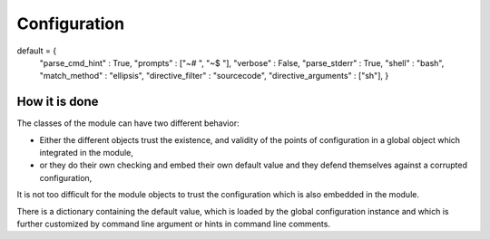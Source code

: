 

Configuration
=============

default = {
    "parse_cmd_hint"      : True,
    "prompts"             : ["~# ", "~$ "],
    "verbose"             : False,
    "parse_stderr"        : True,
    "shell"               : "bash",
    "match_method"        : "ellipsis",
    "directive_filter"    : "sourcecode",
    "directive_arguments" : ["sh"],
    }



How it is done
--------------

The classes of the module can have two different behavior:

- Either the different objects trust the existence, and validity of
  the points of configuration in a global object which integrated in
  the module,

- or they do their own checking and embed their own default value and
  they defend themselves against a corrupted configuration,

It is not too difficult for the module objects to trust the
configuration which is also embedded in the module.

There is a dictionary containing the default value, which is loaded by
the global configuration instance and which is further customized by
command line argument or hints in command line comments.
